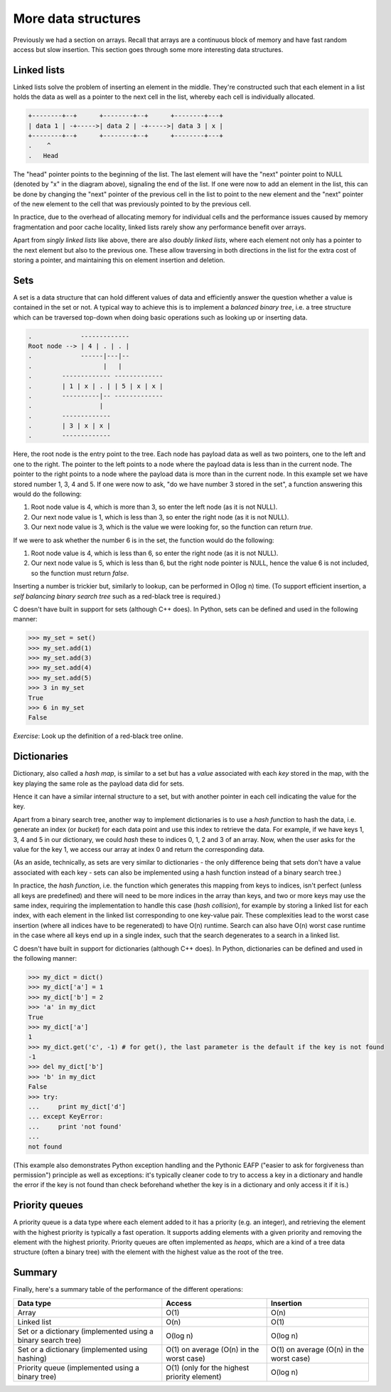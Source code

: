 More data structures
--------------------

Previously we had a section on arrays. Recall that arrays are a continuous block of memory and have fast random access but slow insertion. This section goes through some more interesting data structures.

Linked lists
============

Linked lists solve the problem of inserting an element in the middle. They're constructed such that each element in a list holds the data as well as a pointer to the next cell in the list, whereby each cell is individually allocated.

.. code-block:: c

    +--------+--+      +--------+--+      +--------+---+
    | data 1 | -+----->| data 2 | -+----->| data 3 | x |
    +--------+--+      +--------+--+      +--------+---+
    .    ^
    .   Head 

The "head" pointer points to the beginning of the list. The last element will have the "next" pointer point to NULL (denoted by "x" in the diagram above), signaling the end of the list. If one were now to add an element in the list, this can be done by changing the "next" pointer of the previous cell in the list to point to the new element and the "next" pointer of the new element to the cell that was previously pointed to by the previous cell.

In practice, due to the overhead of allocating memory for individual cells and the performance issues caused by memory fragmentation and poor cache locality, linked lists rarely show any performance benefit over arrays.

Apart from *singly linked lists* like above, there are also *doubly linked lists*, where each element not only has a pointer to the next element but also to the previous one. These allow traversing in both directions in the list for the extra cost of storing a pointer, and maintaining this on element insertion and deletion.

Sets
====

A set is a data structure that can hold different values of data and efficiently answer the question whether a value is contained in the set or not. A typical way to achieve this is to implement a *balanced binary tree*, i.e. a tree structure which can be traversed top-down when doing basic operations such as looking up or inserting data.

.. code-block:: c

  .             -------------
  Root node --> | 4 | . | . |
  .             ------|---|--
  .                   |   |
  .        ------------- -------------
  .        | 1 | x | . | | 5 | x | x |
  .        ----------|-- -------------
  .                  |
  .        -------------
  .        | 3 | x | x |
  .        -------------

Here, the root node is the entry point to the tree. Each node has payload data as well as two pointers, one to the left and one to the right. The pointer to the left points to a node where the payload data is less than in the current node. The pointer to the right points to a node where the payload data is more than in the current node. In this example set we have stored number 1, 3, 4 and 5. If one were now to ask, "do we have number 3 stored in the set", a function answering this would do the following:

1. Root node value is 4, which is more than 3, so enter the left node (as it is not NULL).
2. Our next node value is 1, which is less than 3, so enter the right node (as it is not NULL).
3. Our next node value is 3, which is the value we were looking for, so the function can return *true*.

If we were to ask whether the number 6 is in the set, the function would do the following:

1. Root node value is 4, which is less than 6, so enter the right node (as it is not NULL).
2. Our next node value is 5, which is less than 6, but the right node pointer is NULL, hence the value 6 is not included, so the function must return *false*.

Inserting a number is trickier but, similarly to lookup, can be performed in O(log n) time. (To support efficient insertion, a *self balancing binary search tree* such as a red-black tree is required.)

C doesn't have built in support for sets (although C++ does). In Python, sets can be defined and used in the following manner:

.. code-block:: python

    >>> my_set = set()
    >>> my_set.add(1)
    >>> my_set.add(3)
    >>> my_set.add(4)
    >>> my_set.add(5)
    >>> 3 in my_set
    True
    >>> 6 in my_set
    False

*Exercise*: Look up the definition of a red-black tree online.

Dictionaries
============

Dictionary, also called a *hash map*, is similar to a set but has a *value* associated with each *key* stored in the map, with the key playing the same role as the payload data did for sets.

Hence it can have a similar internal structure to a set, but with another pointer in each cell indicating the value for the key.

Apart from a binary search tree, another way to implement dictionaries is to use a *hash function* to hash the data, i.e. generate an index (or *bucket*) for each data point and use this index to retrieve the data. For example, if we have keys 1, 3, 4 and 5 in our dictionary, we could *hash* these to indices 0, 1, 2 and 3 of an array. Now, when the user asks for the value for the key 1, we access our array at index 0 and return the corresponding data.

(As an aside, technically, as sets are very similar to dictionaries - the only difference being that sets don't have a value associated with each key - sets can also be implemented using a hash function instead of a binary search tree.)

In practice, the *hash function*, i.e. the function which generates this mapping from keys to indices, isn't perfect (unless all keys are predefined) and there will need to be more indices in the array than keys, and two or more keys may use the same index, requiring the implementation to handle this case (*hash collision*), for example by storing a linked list for each index, with each element in the linked list corresponding to one key-value pair. These complexities lead to the worst case insertion (where all indices have to be regenerated) to have O(n) runtime. Search can also have O(n) worst case runtime in the case where all keys end up in a single index, such that the search degenerates to a search in a linked list.

C doesn't have built in support for dictionaries (although C++ does). In Python, dictionaries can be defined and used in the following manner:

.. code-block:: python

    >>> my_dict = dict()
    >>> my_dict['a'] = 1
    >>> my_dict['b'] = 2
    >>> 'a' in my_dict
    True
    >>> my_dict['a']
    1
    >>> my_dict.get('c', -1) # for get(), the last parameter is the default if the key is not found
    -1
    >>> del my_dict['b']
    >>> 'b' in my_dict
    False
    >>> try:
    ...     print my_dict['d']
    ... except KeyError:
    ...     print 'not found'
    ...
    not found

(This example also demonstrates Python exception handling and the Pythonic EAFP ("easier to ask for forgiveness than permission") principle as well as exceptions: it's typically cleaner code to try to access a key in a dictionary and handle the error if the key is not found than check beforehand whether the key is in a dictionary and only access it if it is.)

Priority queues
===============

A priority queue is a data type where each element added to it has a priority (e.g. an integer), and retrieving the element with the highest priority is typically a fast operation. It supports adding elements with a given priority and removing the element with the highest priority. Priority queues are often implemented as *heaps*, which are a kind of a tree data structure (often a binary tree) with the element with the highest value as the root of the tree.

Summary
=======

Finally, here's a summary table of the performance of the different operations:

+--------------------------------------------------------------+----------------------------------------------+------------------------------------------+
| Data type                                                    | Access                                       | Insertion                                | 
+==============================================================+==============================================+==========================================+
| Array                                                        | O(1)                                         | O(n)                                     |
+--------------------------------------------------------------+----------------------------------------------+------------------------------------------+
| Linked list                                                  | O(n)                                         | O(1)                                     |
+--------------------------------------------------------------+----------------------------------------------+------------------------------------------+
| Set or a dictionary (implemented using a binary search tree) | O(log n)                                     | O(log n)                                 | 
+--------------------------------------------------------------+----------------------------------------------+------------------------------------------+
| Set or a dictionary (implemented using hashing)              | O(1) on average (O(n) in the worst case)     | O(1) on average (O(n) in the worst case) |
+--------------------------------------------------------------+----------------------------------------------+------------------------------------------+
| Priority queue (implemented using a binary tree)             | O(1) (only for the highest priority element) | O(log n)                                 |
+--------------------------------------------------------------+----------------------------------------------+------------------------------------------+

